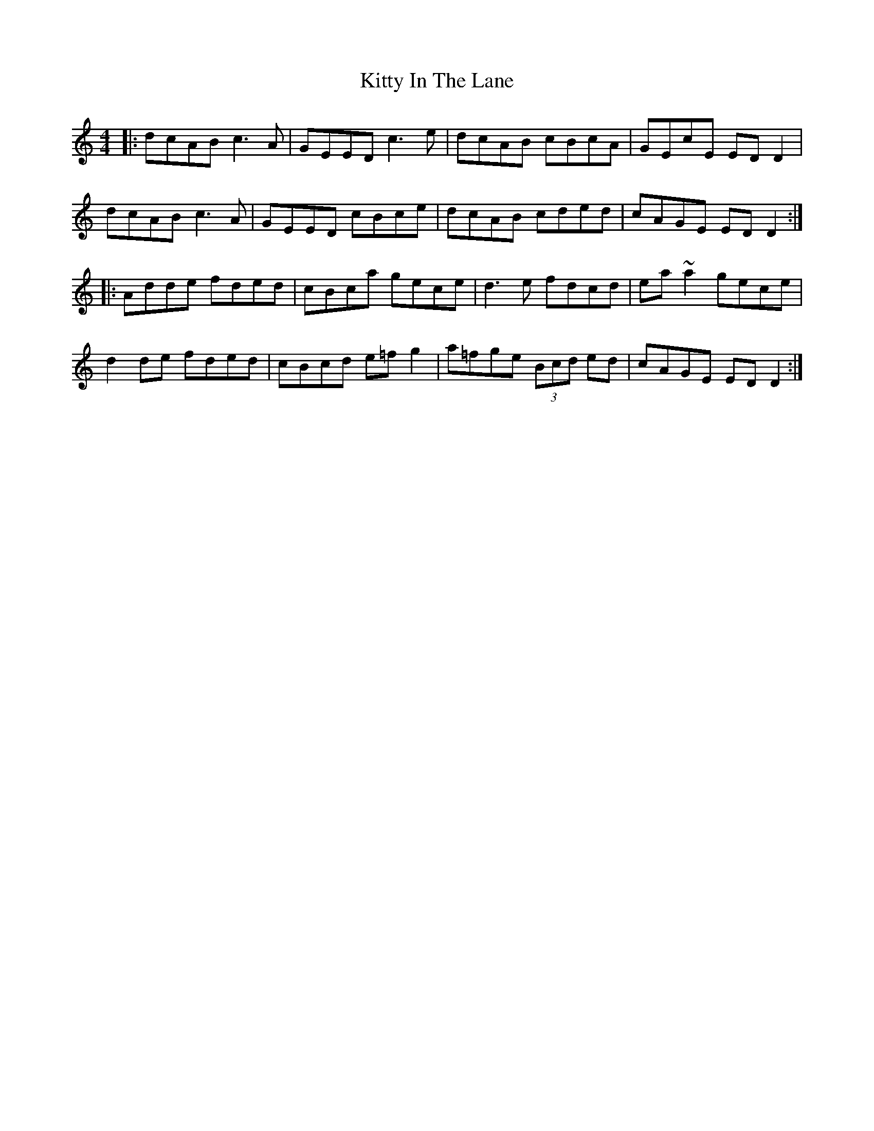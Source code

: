 X: 21948
T: Kitty In The Lane
R: reel
M: 4/4
K: Ddorian
|:dcAB c3 A|GEED c3 e|dcAB cBcA|GEcE EDD2|
dcAB c3 A|GEED cBce|dcAB cded|cAGE EDD2:|
|:Adde fded|cBca gece|d3e fdcd|ea~a2 gece|
d2de fded|cBcd e=fg2|a=fge (3Bcd ed|cAGE EDD2:|

